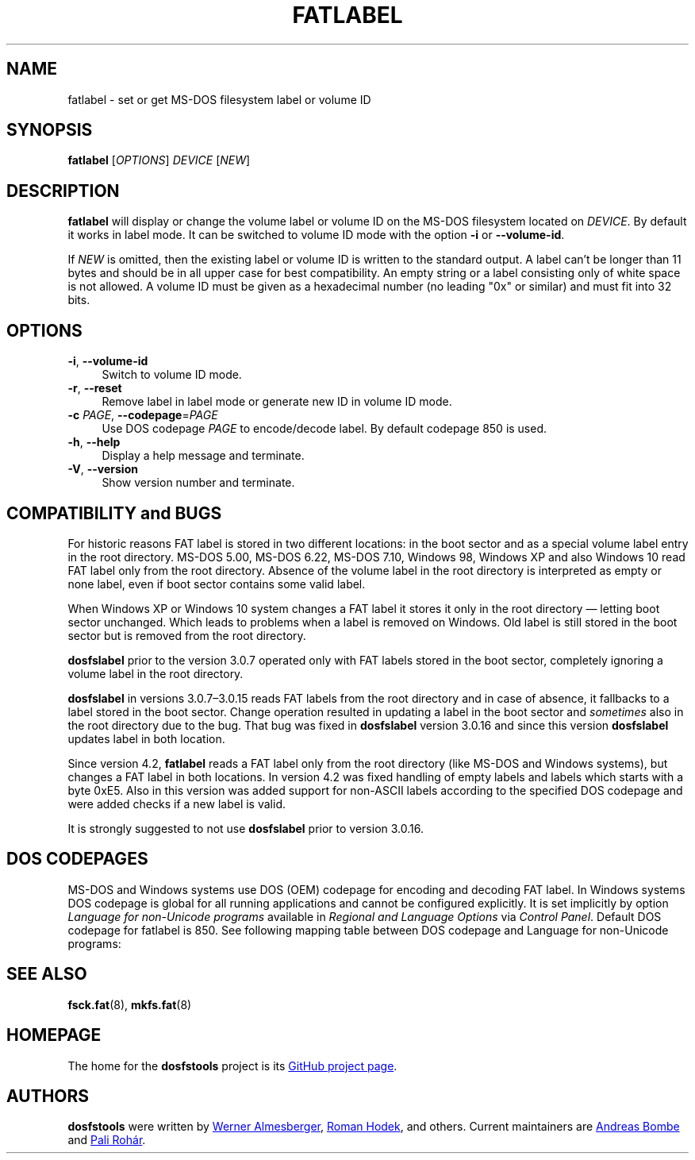 .\" fatlabel.8 - manpage for fatlabel
.\"
.\" Copyright (C) 2006-2014 Daniel Baumann <daniel@debian.org>
.\" Copyright (C) 2017 Andreas Bombe <aeb@debian.org>
.\" Copyright (C) 2017-2021 Pali Rohár <pali.rohar@gmail.com>
.\"
.\" This program is free software: you can redistribute it and/or modify
.\" it under the terms of the GNU General Public License as published by
.\" the Free Software Foundation, either version 3 of the License, or
.\" (at your option) any later version.
.\"
.\" This program is distributed in the hope that it will be useful,
.\" but WITHOUT ANY WARRANTY; without even the implied warranty of
.\" MERCHANTABILITY or FITNESS FOR A PARTICULAR PURPOSE. See the
.\" GNU General Public License for more details.
.\"
.\" You should have received a copy of the GNU General Public License
.\" along with this program. If not, see <http://www.gnu.org/licenses/>.
.\"
.\" The complete text of the GNU General Public License
.\" can be found in /usr/share/common-licenses/GPL-3 file.
.\"
.\"
.TH FATLABEL 8 2021-01-31 "dosfstools 4.2"
.SH NAME
fatlabel \- set or get MS-DOS filesystem label or volume ID
.\" ----------------------------------------------------------------------------
.SH SYNOPSIS
\fBfatlabel\fP [\fIOPTIONS\fP] \fIDEVICE\fP [\fINEW\fP]
.\" ----------------------------------------------------------------------------
.SH DESCRIPTION
\fBfatlabel\fP will display or change the volume label or volume ID on the
MS-DOS filesystem located on \fIDEVICE\fP.
By default it works in label mode.
It can be switched to volume ID mode with the option \fB\-i\fP or
\fB\-\-volume\-id\fP.
.PP
If \fINEW\fP is omitted, then the existing label or volume ID is written to the
standard output.
A label can't be longer than 11 bytes and should be in all upper case for best
compatibility.
An empty string or a label consisting only of white space is not allowed.
A volume ID must be given as a hexadecimal number (no leading "0x" or
similar) and must fit into 32 bits.
.\" ----------------------------------------------------------------------------
.SH OPTIONS
.IP "\fB\-i\fP, \fB\-\-volume\-id\fP" 4
Switch to volume ID mode.
.IP "\fB\-r\fP, \fB\-\-reset\fP" 4
Remove label in label mode or generate new ID in volume ID mode.
.IP "\fB-c\fP \fIPAGE\fP, \fB\-\-codepage\fP=\fIPAGE\fP" 4
Use DOS codepage \fIPAGE\fP to encode/decode label.
By default codepage 850 is used.
.IP "\fB\-h\fP, \fB\-\-help\fP" 4
Display a help message and terminate.
.IP "\fB\-V\fP, \fB\-\-version\fP" 4
Show version number and terminate.
.\" ----------------------------------------------------------------------------
.SH COMPATIBILITY and BUGS
For historic reasons FAT label is stored in two different locations: in the boot
sector and as a special volume label entry in the root directory.
MS-DOS 5.00, MS-DOS 6.22, MS-DOS 7.10, Windows 98, Windows XP and also
Windows 10 read FAT label only from the root directory.
Absence of the volume label in the root directory is interpreted as empty or
none label, even if boot sector contains some valid label.

When Windows XP or Windows 10 system changes a FAT label it stores it only in
the root directory \(em letting boot sector unchanged.
Which leads to problems when a label is removed on Windows.
Old label is still stored in the boot sector but is removed from the root
directory.

\fBdosfslabel\fP prior to the version 3.0.7 operated only with FAT labels stored
in the boot sector, completely ignoring a volume label in the root directory.

\fBdosfslabel\fP in versions 3.0.7\(en3.0.15 reads FAT labels from the root
directory and in case of absence, it fallbacks to a label stored in the boot
sector.
Change operation resulted in updating a label in the boot sector and
\fIsometimes\fP also in the root directory due to the bug.
That bug was fixed in \fBdosfslabel\fP version 3.0.16 and since this version
\fBdosfslabel\fP updates label in both location.

Since version 4.2, \fBfatlabel\fP reads a FAT label only from the root directory
(like MS-DOS and Windows systems), but changes a FAT label in both locations.
In version 4.2 was fixed handling of empty labels and labels which starts with a
byte 0xE5.
Also in this version was added support for non-ASCII labels according to the
specified DOS codepage and were added checks if a new label is valid.

It is strongly suggested to not use \fBdosfslabel\fP prior to version 3.0.16.
.\" ----------------------------------------------------------------------------
.SH DOS CODEPAGES
MS-DOS and Windows systems use DOS (OEM) codepage for encoding and decoding FAT
label.
In Windows systems DOS codepage is global for all running applications and
cannot be configured explicitly.
It is set implicitly by option \fILanguage for non-Unicode programs\fP available
in \fIRegional and Language Options\fP via \fIControl Panel\fP.
Default DOS codepage for fatlabel is 850.
See following mapping table between DOS codepage and Language for non-Unicode
programs:
.TS
tab(:);
c lx.
\fBCodepage\fP:\fBLanguage\fP
437:T{
English (India), English (Malaysia), English (Republic of the Philippines),
English (Singapore), English (South Africa), English (United States),
English (Zimbabwe), Filipino, Hausa, Igbo, Inuktitut, Kinyarwanda, Kiswahili,
Yoruba
T}
720:Arabic, Dari, Persian, Urdu, Uyghur
737:Greek
775:Estonian, Latvian, Lithuanian
850:T{
Afrikaans, Alsatian, Basque, Breton, Catalan, Corsican, Danish, Dutch,
English (Australia), English (Belize), English (Canada), English (Caribbean),
English (Ireland), English (Jamaica), English (New Zealand),
English (Trinidad and Tobago), English (United Kingdom), Faroese, Finnish,
French, Frisian, Galician, German, Greenlandic, Icelandic, Indonesian, Irish,
isiXhosa, isiZulu, Italian, K'iche, Lower Sorbian, Luxembourgish, Malay,
Mapudungun, Mohawk, Norwegian, Occitan, Portuguese, Quechua, Romansh, Sami,
Scottish Gaelic, Sesotho sa Leboa, Setswana, Spanish, Swedish, Tamazight,
Upper Sorbian, Welsh, Wolof
T}
852:T{
Albanian, Bosnian (Latin), Croatian, Czech, Hungarian, Polish, Romanian,
Serbian (Latin), Slovak, Slovenian, Turkmen
T}
855:Bosnian (Cyrillic), Serbian (Cyrillic)
857:Azeri (Latin), Turkish, Uzbek (Latin)
862:Hebrew
866:T{
Azeri (Cyrillic), Bashkir, Belarusian, Bulgarian, Kyrgyz, Macedonian, Mongolian,
Russian, Tajik, Tatar, Ukrainian, Uzbek (Cyrillic), Yakut
T}
874:Thai
932:Japanese
936:Chinese (Simplified)
949:Korean
950:Chinese (Traditional)
1258:Vietnamese
.TE
.\" ----------------------------------------------------------------------------
.SH SEE ALSO
.BR fsck.fat (8),
.BR mkfs.fat (8)
.\" ----------------------------------------------------------------------------
.SH HOMEPAGE
The home for the \fBdosfstools\fP project is its
.UR https://github.com/dosfstools/dosfstools
GitHub project page
.UE .
.\" ----------------------------------------------------------------------------
.SH AUTHORS
\fBdosfstools\fP were written by
.MT werner.almesberger@\:lrc.di.epfl.ch
Werner Almesberger
.ME ,
.MT Roman.Hodek@\:informatik.\:uni-erlangen.de
Roman Hodek
.ME ,
and others.
Current maintainers are
.MT aeb@\:debian.org
Andreas Bombe
.ME
and
.MT pali.rohar@\:gmail.com
Pali Rohár
.ME .
